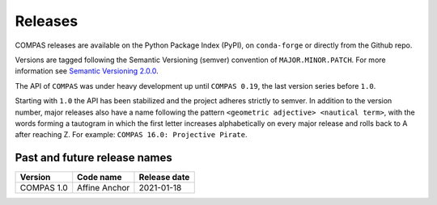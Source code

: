 ********************************************************************************
Releases
********************************************************************************

.. rst-class:: lead

COMPAS releases are available on the Python Package Index (PyPI), on ``conda-forge``
or directly from the Github repo.

Versions are tagged following the Semantic Versioning (semver) convention of ``MAJOR.MINOR.PATCH``.
For more information see `Semantic Versioning 2.0.0 <https://semver.org/>`_.

The API of ``COMPAS`` was under heavy development up until ``COMPAS 0.19``,
the last version series before ``1.0``.

Starting with ``1.0`` the API has been stabilized and the project adheres strictly to
semver. In addition to the version number, major releases also have a name
following the pattern ``<geometric adjective> <nautical term>``, with the words
forming a tautogram in which the first letter increases alphabetically on every major
release and rolls back to A after reaching Z. For example: ``COMPAS 16.0: Projective Pirate``.

Past and future release names
=============================

===========  ===================  =============
Version      Code name            Release date
===========  ===================  =============
COMPAS 1.0   Affine Anchor        2021-01-18
===========  ===================  =============
